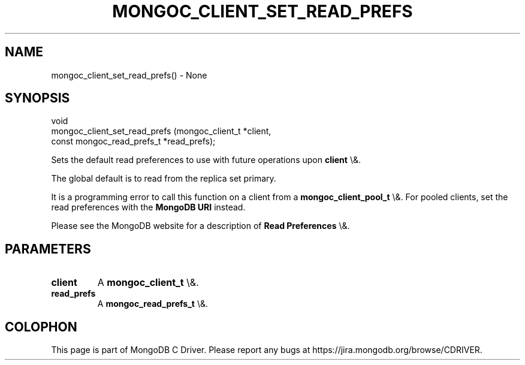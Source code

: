 .\" This manpage is Copyright (C) 2016 MongoDB, Inc.
.\" 
.\" Permission is granted to copy, distribute and/or modify this document
.\" under the terms of the GNU Free Documentation License, Version 1.3
.\" or any later version published by the Free Software Foundation;
.\" with no Invariant Sections, no Front-Cover Texts, and no Back-Cover Texts.
.\" A copy of the license is included in the section entitled "GNU
.\" Free Documentation License".
.\" 
.TH "MONGOC_CLIENT_SET_READ_PREFS" "3" "2016\(hy03\(hy16" "MongoDB C Driver"
.SH NAME
mongoc_client_set_read_prefs() \- None
.SH "SYNOPSIS"

.nf
.nf
void
mongoc_client_set_read_prefs (mongoc_client_t           *client,
                              const mongoc_read_prefs_t *read_prefs);
.fi
.fi

Sets the default read preferences to use with future operations upon
.B client
\e&.

The global default is to read from the replica set primary.

It is a programming error to call this function on a client from a
.B mongoc_client_pool_t
\e&. For pooled clients, set the read preferences with the
.B MongoDB URI
instead.

Please see the MongoDB website for a description of
.B Read Preferences
\e&.

.SH "PARAMETERS"

.TP
.B
client
A
.B mongoc_client_t
\e&.
.LP
.TP
.B
read_prefs
A
.B mongoc_read_prefs_t
\e&.
.LP


.B
.SH COLOPHON
This page is part of MongoDB C Driver.
Please report any bugs at https://jira.mongodb.org/browse/CDRIVER.